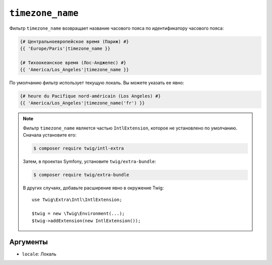 ``timezone_name``
=================

Фильтр ``timezone_name`` возвращает название часового пояса по идентификатору часового пояса:

.. code-block:: twig

    {# Центральноевропейское время (Париж) #}
    {{ 'Europe/Paris'|timezone_name }}

    {# Тихоокеанское время (Лос-Анджелес) #}
    {{ 'America/Los_Angeles'|timezone_name }}

По умолчанию фильтр использует текущую локаль. Вы можете указать ее явно:

.. code-block:: twig

    {# heure du Pacifique nord-américain (Los Angeles) #}
    {{ 'America/Los_Angeles'|timezone_name('fr') }}

.. note::

    Фильтр ``timezone_name`` является частью ``IntlExtension``, которое не
    установлено по умолчанию. Сначала установите его:

    .. code-block:: bash

        $ composer require twig/intl-extra

    Затем, в проектах Symfony, установите ``twig/extra-bundle``:

    .. code-block:: bash

        $ composer require twig/extra-bundle

    В других случаях, добавьте расширение явно в окружение Twig::

        use Twig\Extra\Intl\IntlExtension;

        $twig = new \Twig\Environment(...);
        $twig->addExtension(new IntlExtension());

Аргументы
---------

* ``locale``: Локаль
